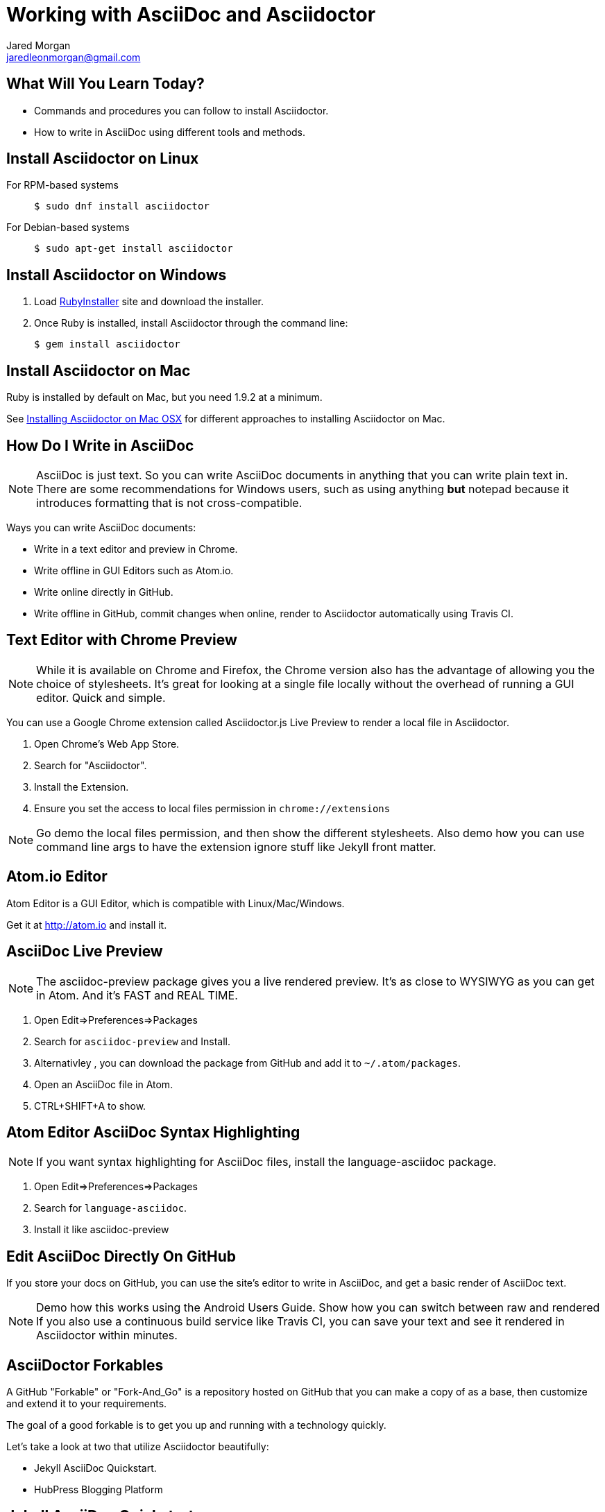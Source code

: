 = Working with AsciiDoc and Asciidoctor
Jared Morgan <jaredleonmorgan@gmail.com>
:backend: revealjs
:revealjs_theme: solarized
:revealjs_controls: true
:revealjs_slideNumber: true
:revealjs_transition: convex 

== What Will You Learn Today?

[.step]
* Commands and procedures you can follow to install Asciidoctor.
* How to write in AsciiDoc using different tools and methods.

== Install Asciidoctor on Linux

For RPM-based systems::
  `$ sudo dnf install asciidoctor`
For Debian-based systems::
  `$ sudo apt-get install asciidoctor`

== Install Asciidoctor on Windows

. Load http://rubyinstaller.org/[RubyInstaller] site and download the installer.
. Once Ruby is installed, install Asciidoctor through the command line:
+
`$ gem install asciidoctor`

== Install Asciidoctor on Mac

Ruby is installed by default on Mac, but you need 1.9.2 at a minimum.

See http://asciidoctor.org/docs/install-asciidoctor-macosx/[Installing Asciidoctor on Mac OSX] for different approaches to installing Asciidoctor on Mac.

== How Do I Write in AsciiDoc

[NOTE.speaker]
--
AsciiDoc is just text. So you can write AsciiDoc documents in anything that you can write plain text in. There are some recommendations for Windows users, such as using anything *but* +notepad+ because it introduces formatting that is not cross-compatible.
--

Ways you can write AsciiDoc documents:

[.step]
* Write in a text editor and preview in Chrome.
* Write offline in GUI Editors such as Atom.io.
* Write online directly in GitHub.
* Write offline in GitHub, commit changes when online, render to Asciidoctor automatically using Travis CI.

== Text Editor with Chrome Preview

[NOTE.speaker]
--
While it is available on Chrome and Firefox, the Chrome version also has the advantage of allowing you the choice of stylesheets. It's great for looking at a single file locally without the overhead of running a GUI editor. Quick and simple.
--
You can use a Google Chrome extension called +Asciidoctor.js Live Preview+ to render a local file in Asciidoctor. 

[.step]
. Open Chrome's Web App Store.
. Search for "Asciidoctor".
. Install the Extension.
. Ensure you set the access to local files permission in `chrome://extensions`

[NOTE.speaker]
--
Go demo the local files permission, and then show the different stylesheets. Also demo how you can use command line args to have the extension ignore stuff like Jekyll front matter.
--

== Atom.io Editor

Atom Editor is a GUI Editor, which is compatible with Linux/Mac/Windows.

Get it at http://atom.io and install it.

== AsciiDoc Live Preview

[NOTE.speaker]
--
The +asciidoc-preview+ package gives you a live rendered preview. It's as close to WYSIWYG as you can get in Atom. And it's FAST and REAL TIME.
--

[.step]
. Open Edit=>Preferences=>Packages
. Search for `asciidoc-preview` and Install.
. Alternativley , you can download the package from GitHub and add it to `~/.atom/packages`.
. Open an AsciiDoc file in Atom.
. CTRL+SHIFT+A to show.

== Atom Editor AsciiDoc Syntax Highlighting

[NOTE.speaker]
--
If you want syntax highlighting for AsciiDoc files, install the +language-asciidoc+ package.
--

[.step]
. Open Edit=>Preferences=>Packages
. Search for `language-asciidoc`.
. Install it like +asciidoc-preview+

== Edit AsciiDoc Directly On GitHub

If you store your docs on GitHub, you can use the site's editor to write in AsciiDoc, and get a basic render of AsciiDoc text.

[NOTE.speaker]
--
Demo how this works using the Android Users Guide.
Show how you can switch between raw and rendered
If you also use a continuous build service like Travis CI, you can save your text and see it rendered in Asciidoctor within minutes.
--

== AsciiDoctor Forkables

A GitHub "Forkable" or "Fork-And_Go" is a repository hosted on GitHub that you can make a copy of as a base, then customize and extend it to your requirements.

The goal of a good forkable is to get you up and running with a technology quickly.

Let's take a look at two that utilize Asciidoctor beautifully:

[.step]
* Jekyll AsciiDoc Quickstart.
* HubPress Blogging Platform

== Jekyll AsciiDoc Quickstart

* https://github.com/asciidoctor/jekyll-asciidoc-quickstart/blob/master/README.adoc[README.adoc].
* Easy way to set up a static single doc site.
* Uses Travis-CI to build and stage your guide.
* Git-backed so you can write off-line.
* Works great on tablets once set up on a PC.
* Free.

== Publishing JAQ to HTML

Publishing the https://github.com/jaredmorgs/Pinball_Arcade_Users_Guide_Android[Android Users Guide] to HTML takes one short command:

	$ asciidoctor -a skip-front-matter index.adoc`

[NOTE.speaker]
--
-a linkcss!::
	Ensures the default asciidoctor stylesheet is not loaded. I have added the `:linkcss!:` attribute into the `index.html` file so I no longer have to pass this everytime. See 	http://asciidoctor.org/docs/render-documents/#styling-the-html-with-css[Styling HTML with CSS] for more information about this, and some other great tips for rendering a document with Asciidoctor.
-a skip-front-matter::
	Because the JAQ uses the Jekyll framework to build the guide, it requires minimal Jekyll front-matter. If you try to publish this with the basic `$ asciidoctor index.adoc` command, the build will fail.
--

== Publishing JAQ to PDF

See http://asciidoctor.org/docs/convert-asciidoc-to-pdf/[convert AsciiDoc to PDF] for instructions on installing +asciidoctor-pdf+

Once the gem is installed, run the build command:

`$ asciidoctor-pdf -a skip-front-matter index.adoc`.

== HubPress Blogging Platform

* https://github.com/HubPress/hubpress.io/blob/master/README.adoc[README.adoc].
* Blogging app using +asciidoctor.js+.
* Deployed and hosted on GitHub.
* Publishes blogs to the static GitHub Pages site.
* Free.

== What You've Learned

* Ways you can view AsciiDoc content easily.
* Ways you can install Asciidoctor on a variety of Operating Systems.
* Ways you can get started quickly with AsciiDoc.
* Ways you can publish AsciiDoc to different formats.

== How You Can Contact Me

* @jaredmorgs on Twitter
* +Jared Morgan (jaredmorgs) on Google+
* jaredleonmorgan@gmail.com
